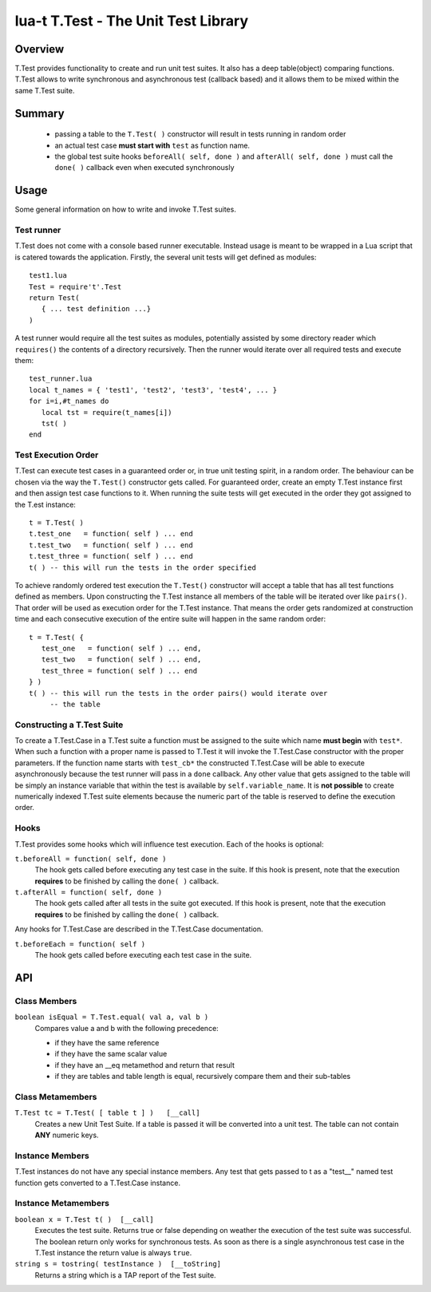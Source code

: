 lua-t T.Test - The Unit Test Library
++++++++++++++++++++++++++++++++++++


Overview
========

T.Test provides functionality to create and run unit test suites.  It also
has a deep table(object) comparing functions.  T.Test allows to write
synchronous and asynchronous test (callback based) and it allows them to be
mixed within the same T.Test suite.


Summary
=======

 - passing a table to the ``T.Test( )`` constructor will result in tests
   running in random order
 - an actual test case **must start with** ``test`` as function name.
 - the global test suite hooks ``beforeAll( self, done )`` and
   ``afterAll( self, done )`` must call the ``done( )`` callback even when
   executed synchronously


Usage
=====

Some general information on how to write and invoke T.Test suites.


Test runner
-----------

T.Test does not come with a console based runner executable.  Instead usage
is meant to be wrapped in a Lua script that is catered towards the
application.  Firstly, the several unit tests will get defined as modules::

   test1.lua
   Test = require't'.Test
   return Test(
      { ... test definition ...}
   )

A test runner would require all the test suites as modules, potentially
assisted by some directory reader which ``requires()`` the contents of a
directory recursively.  Then the runner would iterate over all required
tests and execute them::

   test_runner.lua
   local t_names = { 'test1', 'test2', 'test3', 'test4', ... }
   for i=i,#t_names do
      local tst = require(t_names[i])
      tst( )
   end


Test Execution Order
--------------------

T.Test can execute test cases in a guaranteed order or, in true unit testing
spirit, in a random order.  The behaviour can be chosen via the way the
``T.Test()`` constructor gets called.  For guaranteed order, create an empty
T.Test instance first and then assign test case functions to it.  When
running the suite tests will get executed in the order they got assigned to
the T.est instance::

   t = T.Test( )
   t.test_one   = function( self ) ... end
   t.test_two   = function( self ) ... end
   t.test_three = function( self ) ... end
   t( ) -- this will run the tests in the order specified

To achieve randomly ordered test execution the ``T.Test()`` constructor will
accept a table that has all test functions defined as members.  Upon
constructing the T.Test instance all members of the table will be iterated
over like ``pairs()``.  That order will be used as execution order for the
T.Test instance.  That means the order gets randomized at construction time
and each consecutive execution of the entire suite will happen in the same
random order::

   t = T.Test( {
      test_one   = function( self ) ... end,
      test_two   = function( self ) ... end,
      test_three = function( self ) ... end
   } )
   t( ) -- this will run the tests in the order pairs() would iterate over
        -- the table


Constructing a T.Test Suite
---------------------------

To create a T.Test.Case in a T.Test suite a function must be assigned to the
suite which name **must begin** with ``test*``.  When such a function with a
proper name is passed to T.Test it will invoke the T.Test.Case constructor
with the proper parameters.  If the function name starts with ``test_cb*``
the constructed T.Test.Case will be able to execute asynchronously because
the test runner will pass in a ``done`` callback.  Any other value that gets
assigned to the table will be simply an instance variable that within the
test is available by ``self.variable_name``.  It is **not possible** to
create numerically indexed T.Test suite elements because the numeric part of
the table is reserved to define the execution order.


Hooks
-----

T.Test provides some hooks which will influence test execution.  Each of the
hooks is optional:

``t.beforeAll = function( self, done )``
  The hook gets called before executing any test case in the suite.  If this
  hook is present, note that the execution **requires** to be finished by
  calling the ``done( )`` callback.

``t.afterAll = function( self, done )``
  The hook gets called after all tests in the suite got executed.  If this
  hook is present, note that the execution **requires** to be finished by
  calling the ``done( )`` callback.

Any hooks for T.Test.Case are described in the T.Test.Case documentation.

``t.beforeEach = function( self )``
  The hook gets called before executing each test case in the suite.


API
===

Class Members
-------------

``boolean isEqual = T.Test.equal( val a, val b )``
  Compares value a and b with the following precedence:

  - if they have the same reference
  - if they have the same scalar value
  - if they have an __eq metamethod and return that result
  - if they are tables and table length is equal, recursively compare them
    and their sub-tables


Class Metamembers
-----------------

``T.Test tc = T.Test( [ table t ] )   [__call]``
  Creates a new Unit Test Suite.  If a table is passed it will be converted
  into a unit test.  The table can not contain **ANY** numeric keys.


Instance Members
----------------

T.Test instances do not have any special instance members.  Any test that
gets passed to t as a "test__" named test function gets converted to a
T.Test.Case instance.


Instance Metamembers
--------------------

``boolean x = T.Test t( )  [__call]``
  Executes the test suite.  Returns true or false depending on weather the
  execution of the test suite was successful.  The boolean return only works
  for synchronous tests.  As soon as there is a single asynchronous test
  case in the T.Test instance the return value is always ``true``.

``string s = tostring( testInstance )  [__toString]``
  Returns a string which is a TAP report of the Test suite.


